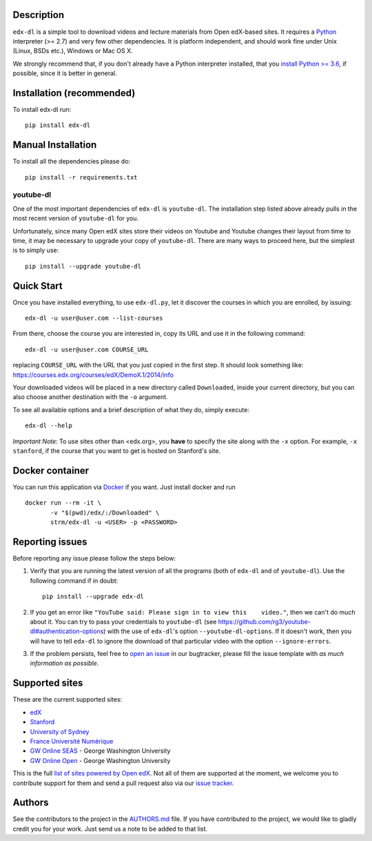 |Build Status| |Coverage Status| |Code Climate| |PyPI version|

Description
===========

``edx-dl`` is a simple tool to download videos and lecture materials
from Open edX-based sites. It requires a
`Python <https://www.python.org/>`__ interpreter (>= 2.7) and very few
other dependencies. It is platform independent, and should work fine
under Unix (Linux, BSDs etc.), Windows or Mac OS X.

We strongly recommend that, if you don't already have a Python
interpreter installed, that you `install Python >=
3.6 <https://www.python.org/downloads/>`__, if possible, since it is
better in general.

Installation (recommended)
==========================

To install edx-dl run:

::

    pip install edx-dl

Manual Installation
===================

To install all the dependencies please do:

::

    pip install -r requirements.txt

youtube-dl
----------

One of the most important dependencies of ``edx-dl`` is ``youtube-dl``.
The installation step listed above already pulls in the most recent
version of ``youtube-dl`` for you.

Unfortunately, since many Open edX sites store their videos on Youtube
and Youtube changes their layout from time to time, it may be necessary
to upgrade your copy of ``youtube-dl``. There are many ways to proceed
here, but the simplest is to simply use:

::

    pip install --upgrade youtube-dl

Quick Start
===========

Once you have installed everything, to use ``edx-dl.py``, let it
discover the courses in which you are enrolled, by issuing:

::

    edx-dl -u user@user.com --list-courses

From there, choose the course you are interested in, copy its URL and
use it in the following command:

::

    edx-dl -u user@user.com COURSE_URL

replacing ``COURSE_URL`` with the URL that you just copied in the first
step. It should look something like:
https://courses.edx.org/courses/edX/DemoX.1/2014/info

Your downloaded videos will be placed in a new directory called
``Downloaded``, inside your current directory, but you can also choose
another destination with the ``-o`` argument.

To see all available options and a brief description of what they do,
simply execute:

::

    edx-dl --help

*Important Note:* To use sites other than <edx.org>, you **have** to
specify the site along with the ``-x`` option. For example,
``-x stanford``, if the course that you want to get is hosted on
Stanford's site.

Docker container
================

You can run this application via `Docker <https://docker.com>`__ if you
want. Just install docker and run

::

    docker run --rm -it \
           -v "$(pwd)/edx/:/Downloaded" \
           strm/edx-dl -u <USER> -p <PASSWORD>

Reporting issues
================

Before reporting any issue please follow the steps below:

1. Verify that you are running the latest version of all the programs
   (both of ``edx-dl`` and of ``youtube-dl``). Use the following command
   if in doubt:

   ::

       pip install --upgrade edx-dl

2. If you get an error like
   ``"YouTube said: Please sign in to view this    video."``, then we
   can't do much about it. You can try to pass your credentials to
   ``youtube-dl`` (see
   https://github.com/rg3/youtube-dl#authentication-options) with the
   use of ``edx-dl``'s option ``--youtube-dl-options``. If it doesn't
   work, then you will have to tell ``edx-dl`` to ignore the download of
   that particular video with the option ``--ignore-errors``.

3. If the problem persists, feel free to `open an
   issue <https://github.com/coursera-dl/edx-dl/issues>`__ in our
   bugtracker, please fill the issue template with *as much information
   as possible*.

Supported sites
===============

These are the current supported sites:

-  `edX <http://edx.org>`__
-  `Stanford <http://lagunita.stanford.edu/>`__
-  `University of Sydney <http://online.it.usyd.edu.au>`__
-  `France Université
   Numérique <https://www.france-universite-numerique-mooc.fr/>`__
-  `GW Online SEAS <http://openedx.seas.gwu.edu/>`__ - George Washington
   University
-  `GW Online Open <http://mooc.online.gwu.edu/>`__ - George Washington
   University

This is the full `list of sites powered by Open
edX <https://github.com/edx/edx-platform/wiki/Sites-powered-by-Open-edX>`__.
Not all of them are supported at the moment, we welcome you to
contribute support for them and send a pull request also via our `issue
tracker <https://github.com/coursera-dl/edx-dl/issues>`__.

Authors
=======

See the contributors to the project in the
`AUTHORS.md <https://github.com/coursera-dl/edx-dl/blob/master/AUTHORS.md>`__
file. If you have contributed to the project, we would like to gladly
credit you for your work. Just send us a note to be added to that list.

.. |Build Status| image:: https://travis-ci.org/coursera-dl/edx-dl.svg?branch=master
   :target: https://travis-ci.org/coursera-dl/edx-dl
.. |Coverage Status| image:: https://coveralls.io/repos/coursera-dl/edx-dl/badge.svg?branch=master&service=github
   :target: https://coveralls.io/github/coursera-dl/edx-dl?branch=master
.. |Code Climate| image:: https://codeclimate.com/github/coursera-dl/edx-dl/badges/gpa.svg
   :target: https://codeclimate.com/github/coursera-dl/edx-dl
.. |PyPI version| image:: https://badge.fury.io/py/edx-dl.svg
   :target: https://badge.fury.io/py/edx-dl
